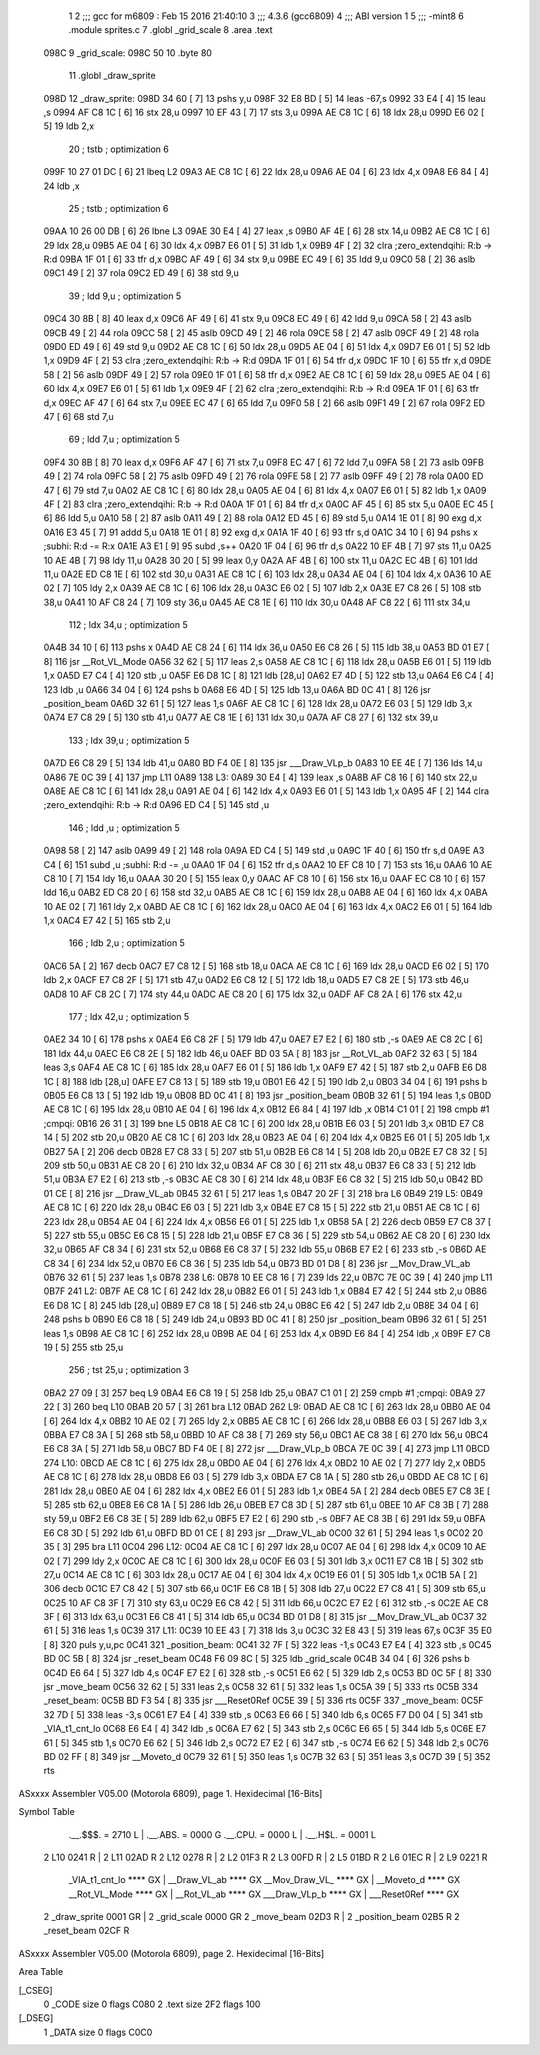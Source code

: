                               1 
                              2 ;;; gcc for m6809 : Feb 15 2016 21:40:10
                              3 ;;; 4.3.6 (gcc6809)
                              4 ;;; ABI version 1
                              5 ;;; -mint8
                              6 	.module	sprites.c
                              7 	.globl _grid_scale
                              8 	.area .text
   098C                       9 _grid_scale:
   098C 50                   10 	.byte	80
                             11 	.globl _draw_sprite
   098D                      12 _draw_sprite:
   098D 34 60         [ 7]   13 	pshs	y,u
   098F 32 E8 BD      [ 5]   14 	leas	-67,s
   0992 33 E4         [ 4]   15 	leau	,s
   0994 AF C8 1C      [ 6]   16 	stx	28,u
   0997 10 EF 43      [ 7]   17 	sts	3,u
   099A AE C8 1C      [ 6]   18 	ldx	28,u
   099D E6 02         [ 5]   19 	ldb	2,x
                             20 	; tstb	; optimization 6
   099F 10 27 01 DC   [ 6]   21 	lbeq	L2
   09A3 AE C8 1C      [ 6]   22 	ldx	28,u
   09A6 AE 04         [ 6]   23 	ldx	4,x
   09A8 E6 84         [ 4]   24 	ldb	,x
                             25 	; tstb	; optimization 6
   09AA 10 26 00 DB   [ 6]   26 	lbne	L3
   09AE 30 E4         [ 4]   27 	leax	,s
   09B0 AF 4E         [ 6]   28 	stx	14,u
   09B2 AE C8 1C      [ 6]   29 	ldx	28,u
   09B5 AE 04         [ 6]   30 	ldx	4,x
   09B7 E6 01         [ 5]   31 	ldb	1,x
   09B9 4F            [ 2]   32 	clra		;zero_extendqihi: R:b -> R:d
   09BA 1F 01         [ 6]   33 	tfr	d,x
   09BC AF 49         [ 6]   34 	stx	9,u
   09BE EC 49         [ 6]   35 	ldd	9,u
   09C0 58            [ 2]   36 	aslb
   09C1 49            [ 2]   37 	rola
   09C2 ED 49         [ 6]   38 	std	9,u
                             39 	; ldd	9,u	; optimization 5
   09C4 30 8B         [ 8]   40 	leax	d,x
   09C6 AF 49         [ 6]   41 	stx	9,u
   09C8 EC 49         [ 6]   42 	ldd	9,u
   09CA 58            [ 2]   43 	aslb
   09CB 49            [ 2]   44 	rola
   09CC 58            [ 2]   45 	aslb
   09CD 49            [ 2]   46 	rola
   09CE 58            [ 2]   47 	aslb
   09CF 49            [ 2]   48 	rola
   09D0 ED 49         [ 6]   49 	std	9,u
   09D2 AE C8 1C      [ 6]   50 	ldx	28,u
   09D5 AE 04         [ 6]   51 	ldx	4,x
   09D7 E6 01         [ 5]   52 	ldb	1,x
   09D9 4F            [ 2]   53 	clra		;zero_extendqihi: R:b -> R:d
   09DA 1F 01         [ 6]   54 	tfr	d,x
   09DC 1F 10         [ 6]   55 	tfr	x,d
   09DE 58            [ 2]   56 	aslb
   09DF 49            [ 2]   57 	rola
   09E0 1F 01         [ 6]   58 	tfr	d,x
   09E2 AE C8 1C      [ 6]   59 	ldx	28,u
   09E5 AE 04         [ 6]   60 	ldx	4,x
   09E7 E6 01         [ 5]   61 	ldb	1,x
   09E9 4F            [ 2]   62 	clra		;zero_extendqihi: R:b -> R:d
   09EA 1F 01         [ 6]   63 	tfr	d,x
   09EC AF 47         [ 6]   64 	stx	7,u
   09EE EC 47         [ 6]   65 	ldd	7,u
   09F0 58            [ 2]   66 	aslb
   09F1 49            [ 2]   67 	rola
   09F2 ED 47         [ 6]   68 	std	7,u
                             69 	; ldd	7,u	; optimization 5
   09F4 30 8B         [ 8]   70 	leax	d,x
   09F6 AF 47         [ 6]   71 	stx	7,u
   09F8 EC 47         [ 6]   72 	ldd	7,u
   09FA 58            [ 2]   73 	aslb
   09FB 49            [ 2]   74 	rola
   09FC 58            [ 2]   75 	aslb
   09FD 49            [ 2]   76 	rola
   09FE 58            [ 2]   77 	aslb
   09FF 49            [ 2]   78 	rola
   0A00 ED 47         [ 6]   79 	std	7,u
   0A02 AE C8 1C      [ 6]   80 	ldx	28,u
   0A05 AE 04         [ 6]   81 	ldx	4,x
   0A07 E6 01         [ 5]   82 	ldb	1,x
   0A09 4F            [ 2]   83 	clra		;zero_extendqihi: R:b -> R:d
   0A0A 1F 01         [ 6]   84 	tfr	d,x
   0A0C AF 45         [ 6]   85 	stx	5,u
   0A0E EC 45         [ 6]   86 	ldd	5,u
   0A10 58            [ 2]   87 	aslb
   0A11 49            [ 2]   88 	rola
   0A12 ED 45         [ 6]   89 	std	5,u
   0A14 1E 01         [ 8]   90 	exg	d,x
   0A16 E3 45         [ 7]   91 	addd	5,u
   0A18 1E 01         [ 8]   92 	exg	d,x
   0A1A 1F 40         [ 6]   93 	tfr	s,d
   0A1C 34 10         [ 6]   94 	pshs	x	;subhi: R:d -= R:x
   0A1E A3 E1         [ 9]   95 	subd	,s++
   0A20 1F 04         [ 6]   96 	tfr	d,s
   0A22 10 EF 4B      [ 7]   97 	sts	11,u
   0A25 10 AE 4B      [ 7]   98 	ldy	11,u
   0A28 30 20         [ 5]   99 	leax	0,y
   0A2A AF 4B         [ 6]  100 	stx	11,u
   0A2C EC 4B         [ 6]  101 	ldd	11,u
   0A2E ED C8 1E      [ 6]  102 	std	30,u
   0A31 AE C8 1C      [ 6]  103 	ldx	28,u
   0A34 AE 04         [ 6]  104 	ldx	4,x
   0A36 10 AE 02      [ 7]  105 	ldy	2,x
   0A39 AE C8 1C      [ 6]  106 	ldx	28,u
   0A3C E6 02         [ 5]  107 	ldb	2,x
   0A3E E7 C8 26      [ 5]  108 	stb	38,u
   0A41 10 AF C8 24   [ 7]  109 	sty	36,u
   0A45 AE C8 1E      [ 6]  110 	ldx	30,u
   0A48 AF C8 22      [ 6]  111 	stx	34,u
                            112 	; ldx	34,u	; optimization 5
   0A4B 34 10         [ 6]  113 	pshs	x
   0A4D AE C8 24      [ 6]  114 	ldx	36,u
   0A50 E6 C8 26      [ 5]  115 	ldb	38,u
   0A53 BD 01 E7      [ 8]  116 	jsr	__Rot_VL_Mode
   0A56 32 62         [ 5]  117 	leas	2,s
   0A58 AE C8 1C      [ 6]  118 	ldx	28,u
   0A5B E6 01         [ 5]  119 	ldb	1,x
   0A5D E7 C4         [ 4]  120 	stb	,u
   0A5F E6 D8 1C      [ 8]  121 	ldb	[28,u]
   0A62 E7 4D         [ 5]  122 	stb	13,u
   0A64 E6 C4         [ 4]  123 	ldb	,u
   0A66 34 04         [ 6]  124 	pshs	b
   0A68 E6 4D         [ 5]  125 	ldb	13,u
   0A6A BD 0C 41      [ 8]  126 	jsr	_position_beam
   0A6D 32 61         [ 5]  127 	leas	1,s
   0A6F AE C8 1C      [ 6]  128 	ldx	28,u
   0A72 E6 03         [ 5]  129 	ldb	3,x
   0A74 E7 C8 29      [ 5]  130 	stb	41,u
   0A77 AE C8 1E      [ 6]  131 	ldx	30,u
   0A7A AF C8 27      [ 6]  132 	stx	39,u
                            133 	; ldx	39,u	; optimization 5
   0A7D E6 C8 29      [ 5]  134 	ldb	41,u
   0A80 BD F4 0E      [ 8]  135 	jsr	___Draw_VLp_b
   0A83 10 EE 4E      [ 7]  136 	lds	14,u
   0A86 7E 0C 39      [ 4]  137 	jmp	L11
   0A89                     138 L3:
   0A89 30 E4         [ 4]  139 	leax	,s
   0A8B AF C8 16      [ 6]  140 	stx	22,u
   0A8E AE C8 1C      [ 6]  141 	ldx	28,u
   0A91 AE 04         [ 6]  142 	ldx	4,x
   0A93 E6 01         [ 5]  143 	ldb	1,x
   0A95 4F            [ 2]  144 	clra		;zero_extendqihi: R:b -> R:d
   0A96 ED C4         [ 5]  145 	std	,u
                            146 	; ldd	,u	; optimization 5
   0A98 58            [ 2]  147 	aslb
   0A99 49            [ 2]  148 	rola
   0A9A ED C4         [ 5]  149 	std	,u
   0A9C 1F 40         [ 6]  150 	tfr	s,d
   0A9E A3 C4         [ 6]  151 	subd	,u	;subhi: R:d -= ,u
   0AA0 1F 04         [ 6]  152 	tfr	d,s
   0AA2 10 EF C8 10   [ 7]  153 	sts	16,u
   0AA6 10 AE C8 10   [ 7]  154 	ldy	16,u
   0AAA 30 20         [ 5]  155 	leax	0,y
   0AAC AF C8 10      [ 6]  156 	stx	16,u
   0AAF EC C8 10      [ 6]  157 	ldd	16,u
   0AB2 ED C8 20      [ 6]  158 	std	32,u
   0AB5 AE C8 1C      [ 6]  159 	ldx	28,u
   0AB8 AE 04         [ 6]  160 	ldx	4,x
   0ABA 10 AE 02      [ 7]  161 	ldy	2,x
   0ABD AE C8 1C      [ 6]  162 	ldx	28,u
   0AC0 AE 04         [ 6]  163 	ldx	4,x
   0AC2 E6 01         [ 5]  164 	ldb	1,x
   0AC4 E7 42         [ 5]  165 	stb	2,u
                            166 	; ldb	2,u	; optimization 5
   0AC6 5A            [ 2]  167 	decb
   0AC7 E7 C8 12      [ 5]  168 	stb	18,u
   0ACA AE C8 1C      [ 6]  169 	ldx	28,u
   0ACD E6 02         [ 5]  170 	ldb	2,x
   0ACF E7 C8 2F      [ 5]  171 	stb	47,u
   0AD2 E6 C8 12      [ 5]  172 	ldb	18,u
   0AD5 E7 C8 2E      [ 5]  173 	stb	46,u
   0AD8 10 AF C8 2C   [ 7]  174 	sty	44,u
   0ADC AE C8 20      [ 6]  175 	ldx	32,u
   0ADF AF C8 2A      [ 6]  176 	stx	42,u
                            177 	; ldx	42,u	; optimization 5
   0AE2 34 10         [ 6]  178 	pshs	x
   0AE4 E6 C8 2F      [ 5]  179 	ldb	47,u
   0AE7 E7 E2         [ 6]  180 	stb	,-s
   0AE9 AE C8 2C      [ 6]  181 	ldx	44,u
   0AEC E6 C8 2E      [ 5]  182 	ldb	46,u
   0AEF BD 03 5A      [ 8]  183 	jsr	__Rot_VL_ab
   0AF2 32 63         [ 5]  184 	leas	3,s
   0AF4 AE C8 1C      [ 6]  185 	ldx	28,u
   0AF7 E6 01         [ 5]  186 	ldb	1,x
   0AF9 E7 42         [ 5]  187 	stb	2,u
   0AFB E6 D8 1C      [ 8]  188 	ldb	[28,u]
   0AFE E7 C8 13      [ 5]  189 	stb	19,u
   0B01 E6 42         [ 5]  190 	ldb	2,u
   0B03 34 04         [ 6]  191 	pshs	b
   0B05 E6 C8 13      [ 5]  192 	ldb	19,u
   0B08 BD 0C 41      [ 8]  193 	jsr	_position_beam
   0B0B 32 61         [ 5]  194 	leas	1,s
   0B0D AE C8 1C      [ 6]  195 	ldx	28,u
   0B10 AE 04         [ 6]  196 	ldx	4,x
   0B12 E6 84         [ 4]  197 	ldb	,x
   0B14 C1 01         [ 2]  198 	cmpb	#1	;cmpqi:
   0B16 26 31         [ 3]  199 	bne	L5
   0B18 AE C8 1C      [ 6]  200 	ldx	28,u
   0B1B E6 03         [ 5]  201 	ldb	3,x
   0B1D E7 C8 14      [ 5]  202 	stb	20,u
   0B20 AE C8 1C      [ 6]  203 	ldx	28,u
   0B23 AE 04         [ 6]  204 	ldx	4,x
   0B25 E6 01         [ 5]  205 	ldb	1,x
   0B27 5A            [ 2]  206 	decb
   0B28 E7 C8 33      [ 5]  207 	stb	51,u
   0B2B E6 C8 14      [ 5]  208 	ldb	20,u
   0B2E E7 C8 32      [ 5]  209 	stb	50,u
   0B31 AE C8 20      [ 6]  210 	ldx	32,u
   0B34 AF C8 30      [ 6]  211 	stx	48,u
   0B37 E6 C8 33      [ 5]  212 	ldb	51,u
   0B3A E7 E2         [ 6]  213 	stb	,-s
   0B3C AE C8 30      [ 6]  214 	ldx	48,u
   0B3F E6 C8 32      [ 5]  215 	ldb	50,u
   0B42 BD 01 CE      [ 8]  216 	jsr	__Draw_VL_ab
   0B45 32 61         [ 5]  217 	leas	1,s
   0B47 20 2F         [ 3]  218 	bra	L6
   0B49                     219 L5:
   0B49 AE C8 1C      [ 6]  220 	ldx	28,u
   0B4C E6 03         [ 5]  221 	ldb	3,x
   0B4E E7 C8 15      [ 5]  222 	stb	21,u
   0B51 AE C8 1C      [ 6]  223 	ldx	28,u
   0B54 AE 04         [ 6]  224 	ldx	4,x
   0B56 E6 01         [ 5]  225 	ldb	1,x
   0B58 5A            [ 2]  226 	decb
   0B59 E7 C8 37      [ 5]  227 	stb	55,u
   0B5C E6 C8 15      [ 5]  228 	ldb	21,u
   0B5F E7 C8 36      [ 5]  229 	stb	54,u
   0B62 AE C8 20      [ 6]  230 	ldx	32,u
   0B65 AF C8 34      [ 6]  231 	stx	52,u
   0B68 E6 C8 37      [ 5]  232 	ldb	55,u
   0B6B E7 E2         [ 6]  233 	stb	,-s
   0B6D AE C8 34      [ 6]  234 	ldx	52,u
   0B70 E6 C8 36      [ 5]  235 	ldb	54,u
   0B73 BD 01 D8      [ 8]  236 	jsr	__Mov_Draw_VL_ab
   0B76 32 61         [ 5]  237 	leas	1,s
   0B78                     238 L6:
   0B78 10 EE C8 16   [ 7]  239 	lds	22,u
   0B7C 7E 0C 39      [ 4]  240 	jmp	L11
   0B7F                     241 L2:
   0B7F AE C8 1C      [ 6]  242 	ldx	28,u
   0B82 E6 01         [ 5]  243 	ldb	1,x
   0B84 E7 42         [ 5]  244 	stb	2,u
   0B86 E6 D8 1C      [ 8]  245 	ldb	[28,u]
   0B89 E7 C8 18      [ 5]  246 	stb	24,u
   0B8C E6 42         [ 5]  247 	ldb	2,u
   0B8E 34 04         [ 6]  248 	pshs	b
   0B90 E6 C8 18      [ 5]  249 	ldb	24,u
   0B93 BD 0C 41      [ 8]  250 	jsr	_position_beam
   0B96 32 61         [ 5]  251 	leas	1,s
   0B98 AE C8 1C      [ 6]  252 	ldx	28,u
   0B9B AE 04         [ 6]  253 	ldx	4,x
   0B9D E6 84         [ 4]  254 	ldb	,x
   0B9F E7 C8 19      [ 5]  255 	stb	25,u
                            256 	; tst	25,u	; optimization 3
   0BA2 27 09         [ 3]  257 	beq	L9
   0BA4 E6 C8 19      [ 5]  258 	ldb	25,u
   0BA7 C1 01         [ 2]  259 	cmpb	#1	;cmpqi:
   0BA9 27 22         [ 3]  260 	beq	L10
   0BAB 20 57         [ 3]  261 	bra	L12
   0BAD                     262 L9:
   0BAD AE C8 1C      [ 6]  263 	ldx	28,u
   0BB0 AE 04         [ 6]  264 	ldx	4,x
   0BB2 10 AE 02      [ 7]  265 	ldy	2,x
   0BB5 AE C8 1C      [ 6]  266 	ldx	28,u
   0BB8 E6 03         [ 5]  267 	ldb	3,x
   0BBA E7 C8 3A      [ 5]  268 	stb	58,u
   0BBD 10 AF C8 38   [ 7]  269 	sty	56,u
   0BC1 AE C8 38      [ 6]  270 	ldx	56,u
   0BC4 E6 C8 3A      [ 5]  271 	ldb	58,u
   0BC7 BD F4 0E      [ 8]  272 	jsr	___Draw_VLp_b
   0BCA 7E 0C 39      [ 4]  273 	jmp	L11
   0BCD                     274 L10:
   0BCD AE C8 1C      [ 6]  275 	ldx	28,u
   0BD0 AE 04         [ 6]  276 	ldx	4,x
   0BD2 10 AE 02      [ 7]  277 	ldy	2,x
   0BD5 AE C8 1C      [ 6]  278 	ldx	28,u
   0BD8 E6 03         [ 5]  279 	ldb	3,x
   0BDA E7 C8 1A      [ 5]  280 	stb	26,u
   0BDD AE C8 1C      [ 6]  281 	ldx	28,u
   0BE0 AE 04         [ 6]  282 	ldx	4,x
   0BE2 E6 01         [ 5]  283 	ldb	1,x
   0BE4 5A            [ 2]  284 	decb
   0BE5 E7 C8 3E      [ 5]  285 	stb	62,u
   0BE8 E6 C8 1A      [ 5]  286 	ldb	26,u
   0BEB E7 C8 3D      [ 5]  287 	stb	61,u
   0BEE 10 AF C8 3B   [ 7]  288 	sty	59,u
   0BF2 E6 C8 3E      [ 5]  289 	ldb	62,u
   0BF5 E7 E2         [ 6]  290 	stb	,-s
   0BF7 AE C8 3B      [ 6]  291 	ldx	59,u
   0BFA E6 C8 3D      [ 5]  292 	ldb	61,u
   0BFD BD 01 CE      [ 8]  293 	jsr	__Draw_VL_ab
   0C00 32 61         [ 5]  294 	leas	1,s
   0C02 20 35         [ 3]  295 	bra	L11
   0C04                     296 L12:
   0C04 AE C8 1C      [ 6]  297 	ldx	28,u
   0C07 AE 04         [ 6]  298 	ldx	4,x
   0C09 10 AE 02      [ 7]  299 	ldy	2,x
   0C0C AE C8 1C      [ 6]  300 	ldx	28,u
   0C0F E6 03         [ 5]  301 	ldb	3,x
   0C11 E7 C8 1B      [ 5]  302 	stb	27,u
   0C14 AE C8 1C      [ 6]  303 	ldx	28,u
   0C17 AE 04         [ 6]  304 	ldx	4,x
   0C19 E6 01         [ 5]  305 	ldb	1,x
   0C1B 5A            [ 2]  306 	decb
   0C1C E7 C8 42      [ 5]  307 	stb	66,u
   0C1F E6 C8 1B      [ 5]  308 	ldb	27,u
   0C22 E7 C8 41      [ 5]  309 	stb	65,u
   0C25 10 AF C8 3F   [ 7]  310 	sty	63,u
   0C29 E6 C8 42      [ 5]  311 	ldb	66,u
   0C2C E7 E2         [ 6]  312 	stb	,-s
   0C2E AE C8 3F      [ 6]  313 	ldx	63,u
   0C31 E6 C8 41      [ 5]  314 	ldb	65,u
   0C34 BD 01 D8      [ 8]  315 	jsr	__Mov_Draw_VL_ab
   0C37 32 61         [ 5]  316 	leas	1,s
   0C39                     317 L11:
   0C39 10 EE 43      [ 7]  318 	lds	3,u
   0C3C 32 E8 43      [ 5]  319 	leas	67,s
   0C3F 35 E0         [ 8]  320 	puls	y,u,pc
   0C41                     321 _position_beam:
   0C41 32 7F         [ 5]  322 	leas	-1,s
   0C43 E7 E4         [ 4]  323 	stb	,s
   0C45 BD 0C 5B      [ 8]  324 	jsr	_reset_beam
   0C48 F6 09 8C      [ 5]  325 	ldb	_grid_scale
   0C4B 34 04         [ 6]  326 	pshs	b
   0C4D E6 64         [ 5]  327 	ldb	4,s
   0C4F E7 E2         [ 6]  328 	stb	,-s
   0C51 E6 62         [ 5]  329 	ldb	2,s
   0C53 BD 0C 5F      [ 8]  330 	jsr	_move_beam
   0C56 32 62         [ 5]  331 	leas	2,s
   0C58 32 61         [ 5]  332 	leas	1,s
   0C5A 39            [ 5]  333 	rts
   0C5B                     334 _reset_beam:
   0C5B BD F3 54      [ 8]  335 	jsr	___Reset0Ref
   0C5E 39            [ 5]  336 	rts
   0C5F                     337 _move_beam:
   0C5F 32 7D         [ 5]  338 	leas	-3,s
   0C61 E7 E4         [ 4]  339 	stb	,s
   0C63 E6 66         [ 5]  340 	ldb	6,s
   0C65 F7 D0 04      [ 5]  341 	stb	_VIA_t1_cnt_lo
   0C68 E6 E4         [ 4]  342 	ldb	,s
   0C6A E7 62         [ 5]  343 	stb	2,s
   0C6C E6 65         [ 5]  344 	ldb	5,s
   0C6E E7 61         [ 5]  345 	stb	1,s
   0C70 E6 62         [ 5]  346 	ldb	2,s
   0C72 E7 E2         [ 6]  347 	stb	,-s
   0C74 E6 62         [ 5]  348 	ldb	2,s
   0C76 BD 02 FF      [ 8]  349 	jsr	__Moveto_d
   0C79 32 61         [ 5]  350 	leas	1,s
   0C7B 32 63         [ 5]  351 	leas	3,s
   0C7D 39            [ 5]  352 	rts
ASxxxx Assembler V05.00  (Motorola 6809), page 1.
Hexidecimal [16-Bits]

Symbol Table

    .__.$$$.       =   2710 L   |     .__.ABS.       =   0000 G
    .__.CPU.       =   0000 L   |     .__.H$L.       =   0001 L
  2 L10                0241 R   |   2 L11                02AD R
  2 L12                0278 R   |   2 L2                 01F3 R
  2 L3                 00FD R   |   2 L5                 01BD R
  2 L6                 01EC R   |   2 L9                 0221 R
    _VIA_t1_cnt_lo     **** GX  |     __Draw_VL_ab       **** GX
    __Mov_Draw_VL_     **** GX  |     __Moveto_d         **** GX
    __Rot_VL_Mode      **** GX  |     __Rot_VL_ab        **** GX
    ___Draw_VLp_b      **** GX  |     ___Reset0Ref       **** GX
  2 _draw_sprite       0001 GR  |   2 _grid_scale        0000 GR
  2 _move_beam         02D3 R   |   2 _position_beam     02B5 R
  2 _reset_beam        02CF R

ASxxxx Assembler V05.00  (Motorola 6809), page 2.
Hexidecimal [16-Bits]

Area Table

[_CSEG]
   0 _CODE            size    0   flags C080
   2 .text            size  2F2   flags  100
[_DSEG]
   1 _DATA            size    0   flags C0C0

